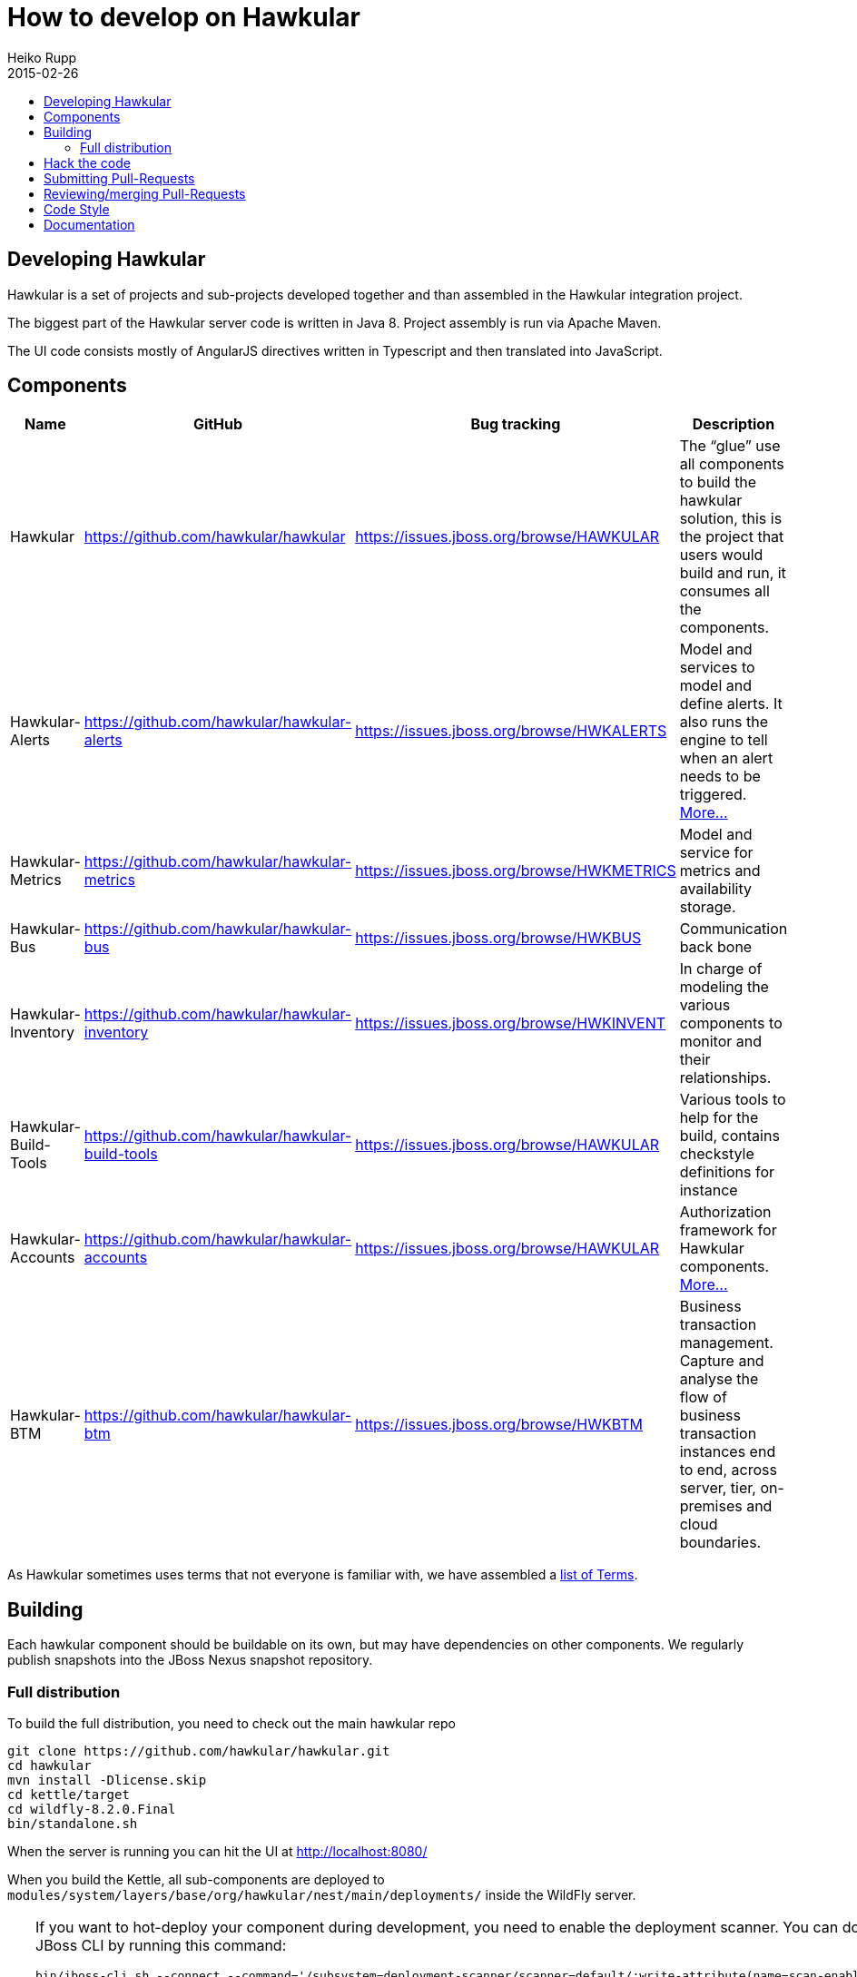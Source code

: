 = How to develop on Hawkular
Heiko Rupp
2015-02-26
:description: Hacking on Hawkular
:icons: font
:jbake-type: page
:jbake-status: published
:toc: macro
:toc-title:


toc::[]

== Developing Hawkular

Hawkular is a set of projects and sub-projects developed together and than assembled in the Hawkular integration
project.

The biggest part of the Hawkular server code is written in Java 8.
Project assembly is run via Apache Maven.

The UI code consists mostly of AngularJS directives written in Typescript and then translated into JavaScript.

== Components

[cols="4*", options="header"]
|===
|Name|GitHub|Bug tracking|Description
|Hawkular|https://github.com/hawkular/hawkular|https://issues.jboss.org/browse/HAWKULAR|The “glue” use all
components to build the hawkular solution, this is the project that users would build and run, it consumes all the components.
|Hawkular-Alerts|https://github.com/hawkular/hawkular-alerts|https://issues.jboss.org/browse/HWKALERTS|Model and services to model and define alerts. It also runs the engine to tell when an alert needs to be triggered. link:alerts.html[More...]
|Hawkular-Metrics|https://github.com/hawkular/hawkular-metrics|https://issues.jboss.org/browse/HWKMETRICS|Model and service for metrics and availability storage.
|Hawkular-Bus|https://github.com/hawkular/hawkular-bus|https://issues.jboss.org/browse/HWKBUS|Communication back bone
|Hawkular-Inventory|https://github.com/hawkular/hawkular-inventory|https://issues.jboss.org/browse/HWKINVENT|In charge of modeling the various components to monitor and their relationships.
|Hawkular-Build-Tools|https://github.com/hawkular/hawkular-build-tools|https://issues.jboss.org/browse/HAWKULAR|Various tools to help for the build, contains checkstyle definitions for instance
|Hawkular-Accounts|https://github.com/hawkular/hawkular-accounts|https://issues.jboss.org/browse/HAWKULAR|Authorization framework for Hawkular components. link:accounts.html[More...]
|Hawkular-BTM|https://github.com/hawkular/hawkular-btm|https://issues.jboss.org/browse/HWKBTM|Business transaction management. Capture and analyse the flow of business transaction instances end to end, across server, tier, on-premises and cloud boundaries.
|===

As Hawkular sometimes uses terms that not everyone is familiar with, we have assembled a link:terms.html[list of Terms].

== Building

Each hawkular component should be buildable on its own, but may have dependencies on other components.
We regularly publish snapshots into the JBoss Nexus snapshot repository.

=== Full distribution

To build the full distribution, you need to check out the main hawkular repo

[source,shell]
----
git clone https://github.com/hawkular/hawkular.git
cd hawkular
mvn install -Dlicense.skip
cd kettle/target
cd wildfly-8.2.0.Final
bin/standalone.sh
----

When the server is running you can hit the UI at http://localhost:8080/

When you build the Kettle, all sub-components are deployed to
`modules/system/layers/base/org/hawkular/nest/main/deployments/` inside the WildFly server.

[TIP]
--
If you want to hot-deploy your component during development, you need to enable the deployment scanner. You can do this
via the JBoss CLI by running this command:
[source,shell]
----
bin/jboss-cli.sh --connect --command='/subsystem=deployment-scanner/scanner=default/:write-attribute(name=scan-enabled,value=true)'
----
'''
You can set this manually by editing `standalone/configuration/standalone.xml` and setting `<deployment-scanner scan-enabled="true" ...`.
Once the scanner is enabled, you need to remove the respective component from the above modules directory. Now you can copy your component's deployment into the scanner's deployment directory at `standalone/deployments/`.
--

TIP: If you want to attach a remote debugger, you can start the server with `--debug` option like this:
`bin/standalone.sh --debug`

== Hack the code

When you decide you want to start coding on Hawkular and/or one of the sub-projects mentioned above, please visit the
 https://github.com/hawkular/hawkular-build-tools/tree/master/ide-configs[ide-configs] section of the
 build-tools repository and download the respective settings file for your IDE. This settings file will help you
 applying the coding standards that are checked on `mvn install` runs.

To work on the code, it is best to fork the Hawkular repository and then work there on your changes.

TIP: Try to work in branches even inside your own repository, as this will make syncing with upstream
 much easier.

Once you have made a change ready to go, go to the respective GitHub repository and open a pull-request (see below).

IMPORTANT: make sure to run a full `mvn clean install` run on your code changes without any other options and fix
any errors that appear.


TIP: If you work with Snapshot dependencies of other projects, it can be helpful to force check for updates with
maven option `-U`


== Submitting Pull-Requests

GitHub has the beautiful feature of Pull-Requests (PR). Once you are done with coding, commit and push the change to a
a new branch in your private fork. Then go to the fork on GitHub and your branch and open a Pull-Request. Please
describe your change before submitting.
GitHub has https://help.github.com/articles/using-pull-requests/[documentation on pull-requests]

When the Pull-Request has been submitted, expect some reviews, questions and suggestions. If this leads to
updated code, just push the additional commits to the branch you used to open the Pull-Request.

After the Pull-Request got merged into your branch you can delete it on GitHub with the "Delete branch button" on the
PR itself. To also remove it from the local repo, you can run `git fetch --prune` like this:

[source,shell]
----
snert:kettle hrupp$ git fetch --prune
From https://github.com/hawkular/hawkular
 x [deleted]         (none)     -> origin/pinger-update
----

== Reviewing/merging Pull-Requests

Before merging a Pull-Request, make sure that it builds when merged. The Hawkular repositories have been set up to
run continuous integration (CI) on Pull-Requests.

image::/img/dev-docs/pr-detail.png[Detail of a pull-request]

In above detail view of a pull-request, you can see that the first commit (e44f90a) failed CI by the red cross next
to the commit id. The commit after it then passed as you can see by the green check mark. Those markers are
shown for commits on the _Conversation_ and _Commits_ tab in the GitHub UI.

IMPORTANT: Only merge Pull-Requests that have successfully passed CI

The _Files Changed_ tab allow to review the commits as difference to the reference branch (usually master). It is
possible to comment on individual lines by hovering the mouse cursor on the line separator between lne numbers and
code until a little white plus on blue appears. Click on it and add your comment.

image::/img/dev-docs/pr-detail2.png[Add a line comment]

If you have opened a comment, allow the submitter (and others) to reply and potentially update the code.

After everything looks good, press the big green merge button :-)


== Code Style

As already mentioned above, there are some coding conventions enforced by checkstyle. Please follow them. Using one of
the IDE setup files will help you. Other than that there are other conventions we should follow

* DO not throw `NullPointerException` when method arguments are `null`. Throw `IllegalArgumentException` instead.
* Always use the loggers from `org.jboss.logging`
* Use Java-standard package names, all lower case as in `org.hawkular.my.coolpackage`, `org.hawkular.mycoolpackage` or
 `org.hawkular.my.cool.package`. Do not use camelCase. Use underscores only if the name would otherwise be illegal.


== Documentation

Documentation such as these pages, but also all the README files are written in AsciiDoc and use a file suffix of
`.adoc`.

Jax-RS Rest-Interfaces are to be commented / annotated via Swagger Annotations, that allow for automatic creation of
API documentation from the annotations and the Java elements they are applied to.
